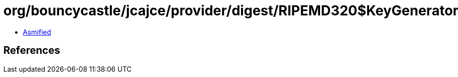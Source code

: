 = org/bouncycastle/jcajce/provider/digest/RIPEMD320$KeyGenerator.class

 - link:RIPEMD320$KeyGenerator-asmified.java[Asmified]

== References

